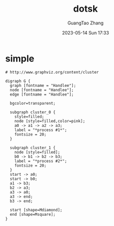 :PROPERTIES:
:ID:       74355f6b-cd2a-489a-884e-feb3138f935d
:header-args: :noweb tangle :comments noweb :exports both
:PRJ-DIR: ../../diagrams/graphviz
:END:
#+TITLE: dotsk
#+AUTHOR: GuangTao Zhang
#+EMAIL: gtrunsec@hardenedlinux.org
#+DATE: 2023-05-14 Sun 17:33



* simple

#+begin_src dotsk :file images/dotsk-simple.svg :exports both :tangle (concat (org-entry-get nil "PRJ-DIR" t) "/kubernetes_on_premise.d2")
# http://www.graphviz.org/content/cluster

digraph G {
  graph [fontname = "Handlee"];
  node [fontname = "Handlee"];
  edge [fontname = "Handlee"];

  bgcolor=transparent;

  subgraph cluster_0 {
    style=filled;
    node [style=filled,color=pink];
    a0 -> a1 -> a2 -> a3;
    label = "*process #1*";
    fontsize = 20;
  }

  subgraph cluster_1 {
    node [style=filled];
    b0 -> b1 -> b2 -> b3;
    label = "*process #2*";
    fontsize = 20;
  }
  start -> a0;
  start -> b0;
  a1 -> b3;
  b2 -> a3;
  a3 -> a0;
  a3 -> end;
  b3 -> end;

  start [shape=Mdiamond];
  end [shape=Msquare];
}
#+end_src

#+RESULTS:
[[file:images/dotsk-simple.svg]]
